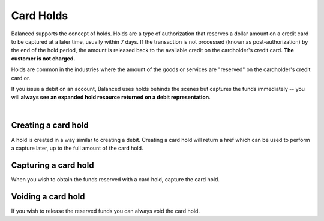 Card Holds
========================

Balanced supports the concept of holds. Holds are a type of
authorization that reserves a dollar amount on a credit card to be captured at
a later time, usually within 7 days. If the transaction is not processed
(known as post-authorization) by the end of the hold period, the amount is
released back to the available credit on the cardholder's credit card.
**The customer is not charged.**

Holds are common in the industries where the amount of the goods or services
are "reserved" on the cardholder's credit card or.

If you issue a debit on an account, Balanced uses holds behinds the scenes
but captures the funds immediately -- you will
**always see an expanded hold resource returned on a debit representation**.

.. warning::
  :header_class: alert alert-tab alert-tab-yellow
  :body_class: alert alert-yellow

  For all intents and purposes, Balanced does not recommend holds and considers
  their usage to be a very advanced feature as they cause much confusion and are
  cumbersome to manage.

  If your project requires holds and you need help, please reach out
  to us using our :ref:`support channels <overview.support>`.

|

Creating a card hold
--------------------

.. admonition:: References
  :header_class: alert alert-tab full-width alert-tab-persianBlue60
  :body_class: alert alert-green alert-persianBlue20 references
  
  .. cssclass:: mini-header
  
    API

  - `Create a Card Hold </1.1/api/card-holds/#create-a-card-hold>`_


A hold is created in a way similar to creating a debit. Creating a card hold
will return a href which can be used to perform a capture later, up to the full
amount of the card hold.

.. snippet:: card-hold-create


Capturing a card hold
---------------------

.. admonition:: References
  :header_class: alert alert-tab full-width alert-tab-persianBlue60
  :body_class: alert alert-green alert-persianBlue20 references
  
  .. cssclass:: mini-header
  
    API

  - `Capture a Card Hold </1.1/api/card-holds/#capture-a-card-hold>`_


When you wish to obtain the funds reserved with a card hold, capture the card
hold.

.. snippet:: card-hold-capture


Voiding a card hold
---------------------

.. admonition:: References
  :header_class: alert alert-tab full-width alert-tab-persianBlue60
  :body_class: alert alert-green alert-persianBlue20 references
  
  .. cssclass:: mini-header
  
    API

  - `Void a Card Hold </1.1/api/card-holds/#void-a-card-hold>`_


If you wish to release the reserved funds you can always void the card hold.

.. snippet:: card-hold-void
